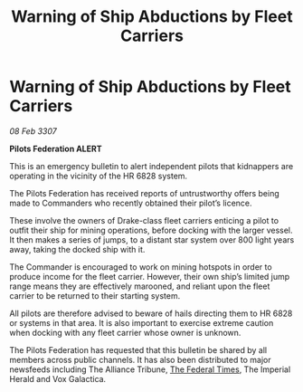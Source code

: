 :PROPERTIES:
:ID:       5990d010-b104-4ded-8f63-be1bf7c6352d
:ROAM_REFS: https://cms.zaonce.net/en-GB/jsonapi/node/galnet_article/0a2534ba-1f96-44da-b972-8963b4540cfb?resourceVersion=id%3A4925
:END:
#+title: Warning of Ship Abductions by Fleet Carriers
#+filetags: :Federation:Alliance:galnet:

* Warning of Ship Abductions by Fleet Carriers

/08 Feb 3307/

*Pilots Federation ALERT* 

This is an emergency bulletin to alert independent pilots that kidnappers are operating in the vicinity of the HR 6828 system. 

The Pilots Federation has received reports of untrustworthy offers being made to Commanders who recently obtained their pilot’s licence. 

These involve the owners of Drake-class fleet carriers enticing a pilot to outfit their ship for mining operations, before docking with the larger vessel. It then makes a series of jumps, to a distant star system over 800 light years away, taking the docked ship with it. 

The Commander is encouraged to work on mining hotspots in order to produce income for the fleet carrier. However, their own ship’s limited jump range means they are effectively marooned, and reliant upon the fleet carrier to be returned to their starting system. 

All pilots are therefore advised to beware of hails directing them to HR 6828 or systems in that area. It is also important to exercise extreme caution when docking with any fleet carrier whose owner is unknown. 

The Pilots Federation has requested that this bulletin be shared by all members across public channels. It has also been distributed to major newsfeeds including The Alliance Tribune, [[id:be5df73c-519d-45ed-a541-9b70bc8ae97c][The Federal Times]], The Imperial Herald and Vox Galactica.

